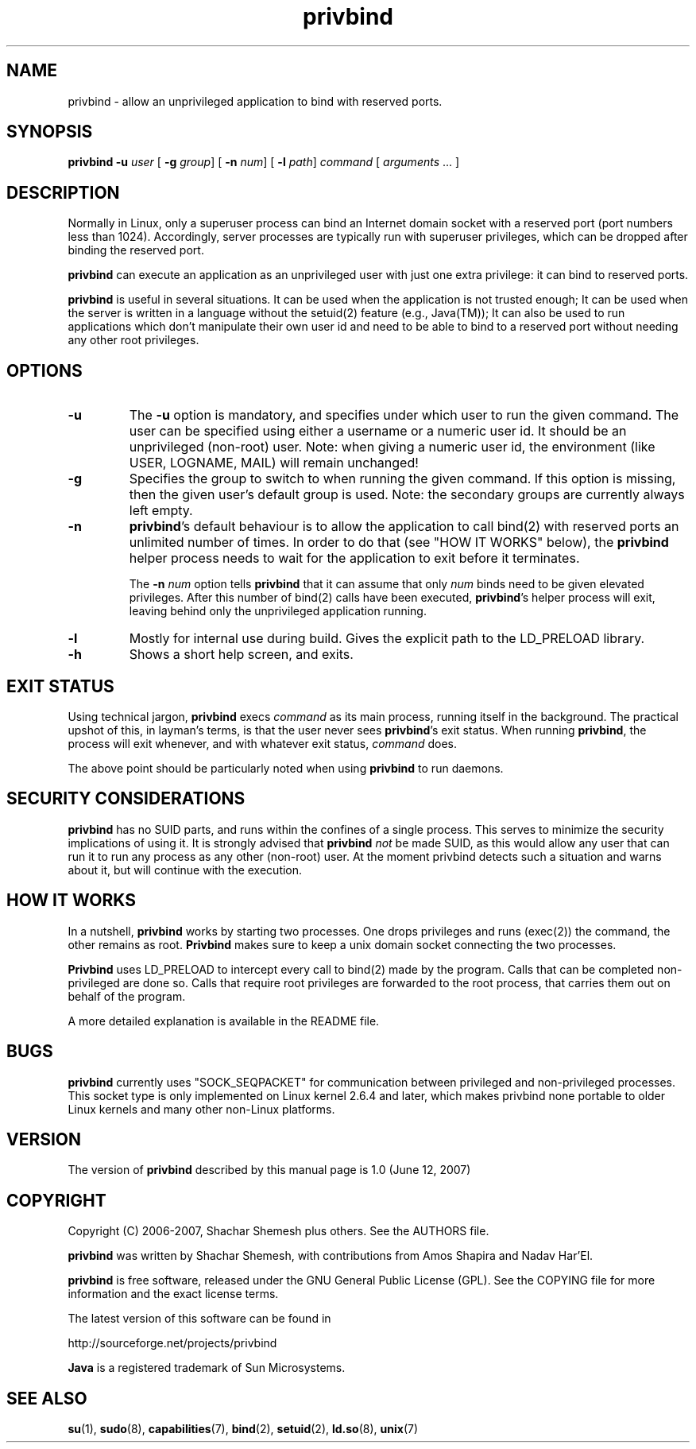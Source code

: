 .TH privbind 1 "22 May 2007" "Privbind 0.1" ""
.SH NAME
privbind \- allow an unprivileged application to bind with reserved ports.
.SH SYNOPSIS
.B privbind
\fB\-u\fR \fIuser\fR
[ \fB\-g\fR \fIgroup\fR]
[ \fB\-n\fR \fInum\fR]
[ \fB\-l\fR \fIpath\fR]
\fIcommand\fR [ \fIarguments\fR .\|.\|. ]
.SH DESCRIPTION
Normally in Linux, only a superuser process can bind an Internet domain socket
with a reserved port (port numbers less than 1024). Accordingly,
server processes are typically run with superuser privileges, which can be
dropped after binding the reserved port.
.PP
.B privbind
can execute an application as an unprivileged
user with just one extra privilege: it can bind to reserved ports.
.PP
.B privbind
is useful in several situations. It can be used when the application is not
trusted enough; It can be used when the server is
written in a language without the setuid(2) feature (e.g., Java(TM)); It
can also be used to run applications which don't manipulate their own user id
and need to be able to bind to a reserved port without needing any other root
privileges.
.PP
.SH OPTIONS
.TP
.B \-u
The
.B \-u
option is mandatory, and specifies under which user to run the given command.
The user can be specified using either a username or a numeric user id.
It should be an unprivileged (non-root) user.
Note: when giving a numeric user id, the environment (like USER,
LOGNAME, MAIL) will remain unchanged!
.TP
.B \-g
Specifies the group to switch to when running the given command. If this
option is missing, then the given user's default group is used.
Note: the secondary groups are currently always left empty.
.TP
.BR \-n
.BR privbind 's
default behaviour is to allow the application to call bind(2) with
reserved ports an unlimited number of times. In order to do that
(see "HOW IT WORKS" below), the
.B privbind
helper process needs to wait for the application to exit before it terminates.

The \fB\-n \fInum\fR option tells
.B privbind
that it can assume that only \fInum\fR binds need to be given elevated privileges.
After this number of bind(2) calls have been executed, 
.BR privbind 's
helper process will exit, leaving behind only the unprivileged application
running.
.TP
.BR \-l
Mostly for internal use during build. Gives the explicit path to the LD_PRELOAD
library.
.TP
.BR \-h
Shows a short help screen, and exits.
.SH "EXIT STATUS"
Using technical jargon,
.B privbind
execs \fIcommand\fR as its main process, running itself in the background. The
practical upshot of this, in layman's terms, is that the user never sees
\fBprivbind\fR's exit status. When running \fBprivbind\fR, the process will exit
whenever, and with whatever exit status, \fIcommand\fR does.

The above point should be particularly noted when using \fBprivbind\fR to run daemons.

.SH "SECURITY CONSIDERATIONS"
\fBprivbind\fR has no SUID parts, and runs within the confines of a single process.
This serves to minimize the security implications of using it. It is strongly advised
that \fBprivbind\fR \fInot\fR be made SUID, as this would allow any user that can
run it to run any process as any other (non-root) user. At the moment privbind detects
such a situation and warns about it, but will continue with the execution.

.SH "HOW IT WORKS"
In a nutshell, \fBprivbind\fR works by starting two processes. One drops
privileges and runs (exec(2)) the command, the other remains as root.
\fBPrivbind\fR makes sure to keep a unix domain socket connecting the two processes.

\fBPrivbind\fR uses LD_PRELOAD to intercept every call to bind(2) made
by the program. Calls that can be completed non-privileged are done so.
Calls that require root privileges are forwarded to the root process, that
carries them out on behalf of the program.

A more detailed explanation is available in the README file.

.SH "BUGS"
\fBprivbind\fR currently uses "SOCK_SEQPACKET" for communication between
privileged and non-privileged processes. This socket type is only
implemented on Linux kernel 2.6.4 and later, which makes privbind none
portable to older Linux kernels and many other non-Linux platforms.

.SH "VERSION"
The version of
.B privbind
described by this manual page is 1.0 (June 12, 2007)
.SH "COPYRIGHT"
Copyright (C) 2006-2007, Shachar Shemesh plus others. See the AUTHORS file.

.B privbind
was written by Shachar Shemesh, with contributions from Amos Shapira and
Nadav Har'El.

.B privbind
is free software, released under the GNU General Public License (GPL).
See the COPYING file for more information and the exact license terms.

The latest version of this software can be found in

    http://sourceforge.net/projects/privbind

.B Java
is a registered trademark of Sun Microsystems.

.SH "SEE ALSO"
.BR su (1),
.BR sudo (8),
.BR capabilities (7),
.BR bind (2),
.BR setuid (2),
.BR ld.so (8),
.BR unix (7)
